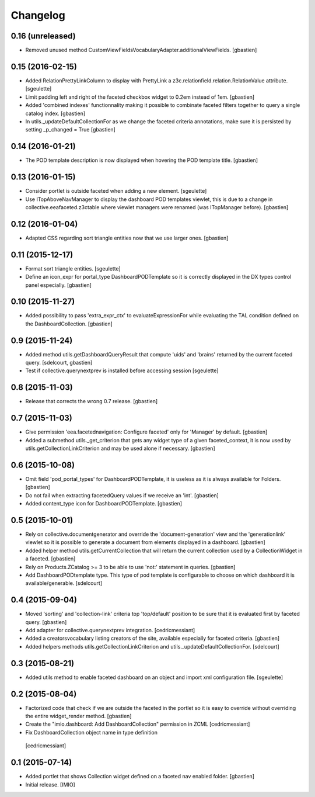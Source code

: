 Changelog
=========


0.16 (unreleased)
-----------------

- Removed unused method CustomViewFieldsVocabularyAdapter.additionalViewFields.
  [gbastien]

0.15 (2016-02-15)
-----------------

- Added RelationPrettyLinkColumn to display with PrettyLink a z3c.relationfield.relation.RelationValue attribute.
  [sgeulette]
- Limit padding left and right of the faceted checkbox widget to 0.2em instead of 1em.
  [gbastien]
- Added 'combined indexes' functionnality making it possible to combinate faceted filters together to
  query a single catalog index.
  [gbastien]
- In utils._updateDefaultCollectionFor as we change the faceted criteria annotations, make sure
  it is persisted by setting _p_changed = True
  [gbastien]

0.14 (2016-01-21)
-----------------

- The POD template description is now displayed when hovering the POD template title.
  [gbastien]


0.13 (2016-01-15)
-----------------

- Consider portlet is outside faceted when adding a new element.
  [sgeulette]
- Use ITopAboveNavManager to display the dashboard POD templates viewlet,
  this is due to a change in collective.eeafaceted.z3ctable where viewlet managers
  were renamed (was ITopManager before).
  [gbastien]


0.12 (2016-01-04)
-----------------

- Adapted CSS regarding sort triangle entities now that we use larger ones.
  [gbastien]


0.11 (2015-12-17)
-----------------

- Format sort triangle entities.
  [sgeulette]
- Define an icon_expr for portal_type DashboardPODTemplate so it is correctly
  displayed in the DX types control panel especially.
  [gbastien]


0.10 (2015-11-27)
-----------------

- Added possibility to pass 'extra_expr_ctx' to evaluateExpressionFor while
  evaluating the TAL condition defined on the DashboardCollection.
  [gbastien]


0.9 (2015-11-24)
----------------

- Added method utils.getDashboardQueryResult that compute 'uids' and 'brains'
  returned by the current faceted query.
  [sdelcourt, gbastien]

- Test if collective.querynextprev is installed before accessing session
  [sgeulette]


0.8 (2015-11-03)
----------------
- Release that corrects the wrong 0.7 release.
  [gbastien]


0.7 (2015-11-03)
----------------
- Give permission 'eea.facetednavigation: Configure faceted' 
  only for 'Manager' by default.
  [gbastien]
- Added a submethod utils._get_criterion that gets any widget type
  of a given faceted_context, it is now used by utils.getCollectionLinkCriterion
  and may be used alone if necessary.
  [gbastien]


0.6 (2015-10-08)
----------------
- Omit field 'pod_portal_types' for DashboardPODTemplate, it is useless as it
  is always available for Folders.
  [gbastien]
- Do not fail when extracting facetedQuery values if we receive an 'int'.
  [gbastien]
- Added content_type icon for DashboardPODTemplate.
  [gbastien]


0.5 (2015-10-01)
----------------
- Rely on collective.documentgenerator and override the 'document-generation' view
  and the 'generationlink' viewlet so it is possible to generate a document from
  elements displayed in a dashboard.
  [gbastien]
- Added helper method utils.getCurrentCollection that will return the current
  collection used by a CollectionWidget in a faceted.
  [gbastien]
- Rely on Products.ZCatalog >= 3 to be able to use 'not:' statement in queries.
  [gbastien]
- Add DashboardPODtemplate type. This type of pod template is configurable to
  choose on which dashboard it is available/generable.
  [sdelcourt]


0.4 (2015-09-04)
----------------
- Moved 'sorting' and 'collection-link' criteria top 'top/default'
  position to be sure that it is evaluated first by faceted query.
  [gbastien]
- Add adapter for collective.querynextprev integration.
  [cedricmessiant]
- Added a creatorsvocabulary listing creators of the site,
  available especially for faceted criteria.
  [gbastien]
- Added helpers methods utils.getCollectionLinkCriterion and
  utils._updateDefaultCollectionFor.
  [sdelcourt]


0.3 (2015-08-21)
----------------
- Added utils method to enable faceted dashboard on an object and import xml configuration file.
  [sgeulette]


0.2 (2015-08-04)
----------------
- Factorized code that check if we are outside the faceted in the portlet
  so it is easy to override without overriding the entire widget_render method.
  [gbastien]
- Create the "imio.dashboard: Add DashboardCollection" permission in ZCML
  [cedricmessiant]
-  Fix DashboardCollection object name in type definition
  [cedricmessiant]


0.1 (2015-07-14)
----------------
- Added portlet that shows Collection widget defined on a faceted nav enabled folder.
  [gbastien]
- Initial release.
  [IMIO]
